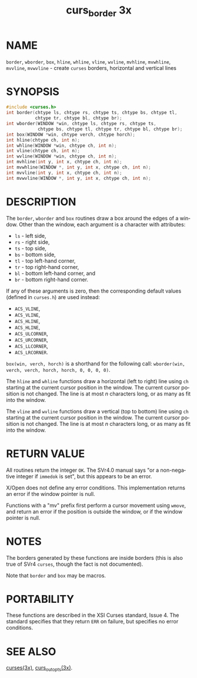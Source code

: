 #+TITLE: curs_border 3x
#+AUTHOR:
#+LANGUAGE: en
#+STARTUP: showall

* NAME

  =border=, =wborder=, =box=, =hline=, =whline=, =vline=, =wvline=,
  =mvhline=, =mvwhline=, =mvvline=, =mvwvline= - create =curses=
  borders, horizontal and vertical lines

* SYNOPSIS

  #+BEGIN_SRC c
    #include <curses.h>
    int border(chtype ls, chtype rs, chtype ts, chtype bs, chtype tl,
               chtype tr, chtype bl, chtype br);
    int wborder(WINDOW *win, chtype ls, chtype rs, chtype ts,
                chtype bs, chtype tl, chtype tr, chtype bl, chtype br);
    int box(WINDOW *win, chtype verch, chtype horch);
    int hline(chtype ch, int n);
    int whline(WINDOW *win, chtype ch, int n);
    int vline(chtype ch, int n);
    int wvline(WINDOW *win, chtype ch, int n);
    int mvhline(int y, int x, chtype ch, int n);
    int mvwhline(WINDOW *, int y, int x, chtype ch, int n);
    int mvvline(int y, int x, chtype ch, int n);
    int mvwvline(WINDOW *, int y, int x, chtype ch, int n);
  #+END_SRC

* DESCRIPTION

  The =border=, =wborder= and =box= routines draw a box around the
  edges of a window.  Other than the window, each argument is a
  character with attributes:

  * =ls= - left side,
  * =rs= - right side,
  * =ts= - top side,
  * =bs= - bottom side,
  * =tl= - top left-hand corner,
  * =tr= - top right-hand corner,
  * =bl= - bottom left-hand corner, and
  * =br= - bottom right-hand corner.

  If any of these arguments is zero, then the corresponding default
  values (defined in =curses.h=) are used instead:

  * =ACS_VLINE=,
  * =ACS_VLINE=,
  * =ACS_HLINE=,
  * =ACS_HLINE=,
  * =ACS_ULCORNER=,
  * =ACS_URCORNER=,
  * =ACS_LLCORNER=,
  * =ACS_LRCORNER=.

  =box(win, verch, horch)= is a shorthand for the following call:
  =wborder(win, verch, verch, horch, horch, 0, 0, 0, 0)=.

  The =hline= and =whline= functions draw a horizontal (left to right)
  line using =ch= starting at the current cursor position in the
  window.  The current cursor position is not changed.  The line is at
  most /n/ characters long, or as many as fit into the window.

  The =vline= and =wvline= functions draw a vertical (top to bottom)
  line using =ch= starting at the current cursor position in the
  window.  The current cursor position is not changed.  The line is at
  most /n/ characters long, or as many as fit into the window.

* RETURN VALUE

  All routines return the integer =OK=.  The SVr4.0 manual says "or a
  non-negative integer if =immedok= is set", but this appears to be an
  error.

  X/Open does not define any error conditions.  This implementation
  returns an error if the window pointer is null.

  Functions with a "mv" prefix first perform a cursor movement using
  =wmove=, and return an error if the position is outside the window,
  or if the window pointer is null.

* NOTES

  The borders generated by these functions are inside borders (this is
  also true of SVr4 =curses=, though the fact is not documented).

  Note that =border= and =box= may be macros.

* PORTABILITY

  These functions are described in the XSI Curses standard, Issue 4.
  The standard specifies that they return =ERR= on failure, but
  specifies no error conditions.

* SEE ALSO

  [[file:ncurses.3x.org][curses(3x)]], [[file:curs_outopts.3x.org][curs_outopts(3x)]].
